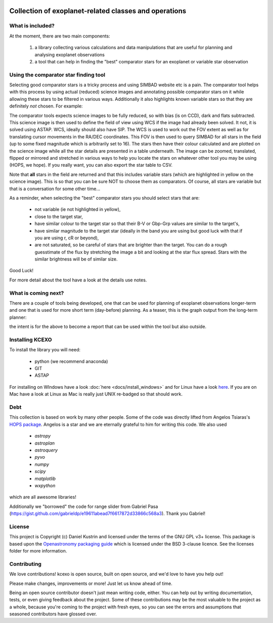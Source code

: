 .. image:: kcexo/assets/kcexo_001.png
  :width: 300
  :alt: KCEXO
  :align: right

Collection of exoplanet-related classes and operations
======================================================

What is included?
-----------------

At the moment, there are two main components:

    1. a library collecting various calculations and data manipulations that are useful for planning and analysing exoplanet observations
    2. a tool that can help in finding the "best" comparator stars for an exoplanet or variable star observation


Using the comparator star finding tool
--------------------------------------

Selecting good comparator stars is a tricky process and using SIMBAD website etc is a pain. The comparator tool
helps with this process by using actual (reduced) science images and annotating possible comparator stars on it while 
allowing these stars to be filtered in various ways. Additionally it also highlights known variable stars so that they 
are definitely *not* chosen. For example:

.. image:: kcexo/assets/comp_stars/example.png
  :width: 600
  :align: center
  :alt: Example of the comparator star finder tool in action

The comparator tools expects science images to be fully reduced, so with bias (is on CCD), dark and flats subtracted. 
This science image is then used to define the field of view using WCS if the image had already been solved. It not, it is
solved using ASTAP. WCS, ideally should also have SIP. The WCS is used to work out the FOV extent as well as for 
translating cursor movements in the RA/DEC coordinates. This FOV is then used to query SIMBAD for all stars in
the field (up to some fixed magnitude which is arbitrarily set to 16). The stars then have their
colour calculated and are plotted on the science image while all the star details are presented
in a table underneath. The image can be zoomed, translated, flipped or mirrored and stretched in various 
ways to help you locate the stars on whatever other tool you may be using (HOPS, we hope). If you 
really want, you can also export the star table to CSV.

Note that **all** stars in the field are returned and that this includes variable stars (which are highlighted
in yellow on the science image). This is so that you can be sure NOT to choose them as comparators. 
Of course, all stars are variable but that is a conversation for some other time...

As a reminder, when selecting the "best" comparator stars you should select stars that are:

    * not variable (ie not highlighted in yellow),
    * close to the target star,
    * have similar colour to the target star so that their B-V or Gbp-Grp values are similar to the target's,
    * have similar magnitude to the target star (ideally in the band you are using but good luck with that if you are using r, cR or beyond),
    * are not saturated, so be careful of stars that are brighter than the target. You can do a rough guesstimate of the flux by stretching the
      image a bit and looking at the star flux spread. Stars with the similar brightness will be of similar size.

Good Luck!

For more detail about the tool have a look at the details use notes.

What is coming next?
--------------------

There are a couple of tools being developed, one that can be used for planning of exoplanet observations
longer-term and one that is used for more short term (day-before) planning. As a teaser, this is the graph
output from the long-term planner:

.. image:: kcexo/assets/example_plan_graph.png
  :width: 400
  :align: center
  :alt: Example of the comparator star finder tool in action

the intent is for the above to become a report that can be used within the tool but also outside.

Installing KCEXO
----------------

To install the library you will need:

  * python (we recommend anaconda)
  * GIT
  * ASTAP

For installing on WIndows have a look :doc:`here <docs/install_windows>` and for Linux have a look `here <docs/install_linux>`_. If you are on Mac have a look at Linux 
as Mac is really just UNIX re-badged so that should work.

Debt
----

This collection is based on work by many other people. Some of the code was directly lifted from
Angelos Tsiaras's `HOPS package <https://github.com/ExoWorldsSpies/hops>`_. Angelos is a star and we are eternally grateful 
to him for writing this code. We also used

    * `astropy`
    * `astroplan`
    * `astroquery`
    * `pyvo`
    * `numpy`
    * `scipy`
    * `matplotlib`
    * `wxpython`

which are all awesome libraries!

Additionally we "borrowed" the code for range slider from Gabriel Pasa (https://gist.github.com/gabrieldp/e19611abead7f6617872d33866c568a3). 
Thank you Gabriel!


License
-------

This project is Copyright (c) Daniel Kustrin and licensed under
the terms of the GNU GPL v3+ license. This package is based upon
the `Openastronomy packaging guide <https://github.com/OpenAstronomy/packaging-guide>`_
which is licensed under the BSD 3-clause licence. See the licenses folder for
more information.

Contributing
------------

We love contributions! kcexo is open source,
built on open source, and we'd love to have you help out!

Please make changes, improvements or more! Just let us know ahead of time.

Being an open source contributor doesn't just mean writing code, either. You can
help out by writing documentation, tests, or even giving feedback about the
project. Some of these contributions may be the most valuable to the project as
a whole, because you're coming to the project with fresh eyes, so you can see
the errors and assumptions that seasoned contributors have glossed over.
